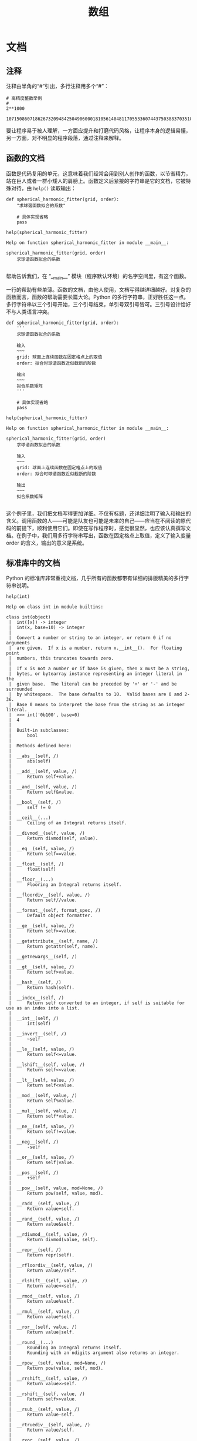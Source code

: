#+TITLE: 数组

* 文档
** 注释
   注释由半角的“#”引出，多行注释用多个“#”：
   #+NAME: 70e65a46-9e12-4c4d-b122-dc42590a25ae
   #+begin_src ein-python :results output :session https://dpcg.g.airelinux.org/user/xubd/lecture-python.ipynb
    # 高精度整数举例
    #
    2**1000
   #+end_src

   #+RESULTS: 70e65a46-9e12-4c4d-b122-dc42590a25ae
   : 10715086071862673209484250490600018105614048117055336074437503883703510511249361224931983788156958581275946729175531468251871452856923140435984577574698574803934567774824230985421074605062371141877954182153046474983581941267398767559165543946077062914571196477686542167660429831652624386837205668069376

   要让程序易于被人理解，一方面应提升和打磨代码风格，让程序本身的逻辑易懂，另一方面，对不明显的程序段落，通过注释来解释。
** 函数的文档
   函数是代码复用的单元，这意味着我们经常会用到别人创作的函数，以节省精力，站在巨人或者一群小矮人的肩膀上。函数定义后紧接的字符串是它的文档，它被特殊对待，由 =help()= 读取输出：
   #+NAME: d28f616f-8011-4581-b76f-2a4e1201ff8e
   #+begin_src ein-python :results output :session https://dpcg.g.airelinux.org/user/xubd/lecture-python.ipynb
     def spherical_harmonic_fitter(grid, order):
         "求球谐函数拟合的系数"
    
         # 具体实现省略
         pass

     help(spherical_harmonic_fitter)
   #+end_src

   #+RESULTS: d28f616f-8011-4581-b76f-2a4e1201ff8e
   : Help on function spherical_harmonic_fitter in module __main__:
   : 
   : spherical_harmonic_fitter(grid, order)
   :     求球谐函数拟合的系数
   : 
   帮助告诉我们，在 “__main__” 模块（程序默认环境）的名字空间里，有这个函数。

   一行的帮助有些单薄。函数的文档，由他人使用，文档写得越详细越好。对复杂的函数而言，函数的帮助需要长篇大论。Python 的多行字符串，正好胜任这一点。多行字符串以三个引号开始，三个引号结束，单引号双引号皆可。三引号设计恰好不与人类语言冲突。
   #+NAME: 1a8eb1cc-c051-47f1-b3cf-142b12da0378
   #+begin_src ein-python :results output :session https://dpcg.g.airelinux.org/user/xubd/lecture-python.ipynb
     def spherical_harmonic_fitter(grid, order):
         '''
         求球谐函数拟合的系数
    
         输入
         ~~~
         grid: 球面上连续函数在固定格点上的取值
         order: 拟合时球谐函数近似截断的阶数
    
         输出
         ~~~
         拟合系数矩阵
         '''
    
         # 具体实现省略
         pass

     help(spherical_harmonic_fitter)
   #+end_src

   #+RESULTS: 1a8eb1cc-c051-47f1-b3cf-142b12da0378
   #+begin_example
   Help on function spherical_harmonic_fitter in module __main__:

   spherical_harmonic_fitter(grid, order)
       求球谐函数拟合的系数

       输入
       ~~~
       grid: 球面上连续函数在固定格点上的取值
       order: 拟合时球谐函数近似截断的阶数

       输出
       ~~~
       拟合系数矩阵

   #+end_example
   这个例子里，我们把文档写得更加详细。不仅有标题，还详细注明了输入和输出的含义。调用函数的人——可能是队友也可能是未来的自己——应当在不阅读的原代码的前提下，顺利使用它们。即使在写作程序时，感觉很显然，也应该认真撰写文档。在例子中，我们用多行字符串写出，函数在固定格点上取值，定义了输入变量 order 的含义，输出的意义是系统。
** 标准库中的文档
   Python 的标准库非常重视文档，几乎所有的函数都带有详细的排版精美的多行字符串说明。
   #+NAME: ee4df6b1-62ca-42c5-8306-22f8d088f66a
   #+begin_src ein-python :results output :session https://dpcg.g.airelinux.org/user/xubd/lecture-python.ipynb
     help(int)
   #+end_src

   #+RESULTS: ee4df6b1-62ca-42c5-8306-22f8d088f66a
   #+begin_example
   Help on class int in module builtins:

   class int(object)
    |  int([x]) -> integer
    |  int(x, base=10) -> integer
    |  
    |  Convert a number or string to an integer, or return 0 if no arguments
    |  are given.  If x is a number, return x.__int__().  For floating point
    |  numbers, this truncates towards zero.
    |  
    |  If x is not a number or if base is given, then x must be a string,
    |  bytes, or bytearray instance representing an integer literal in the
    |  given base.  The literal can be preceded by '+' or '-' and be surrounded
    |  by whitespace.  The base defaults to 10.  Valid bases are 0 and 2-36.
    |  Base 0 means to interpret the base from the string as an integer literal.
    |  >>> int('0b100', base=0)
    |  4
    |  
    |  Built-in subclasses:
    |      bool
    |  
    |  Methods defined here:
    |  
    |  __abs__(self, /)
    |      abs(self)
    |  
    |  __add__(self, value, /)
    |      Return self+value.
    |  
    |  __and__(self, value, /)
    |      Return self&value.
    |  
    |  __bool__(self, /)
    |      self != 0
    |  
    |  __ceil__(...)
    |      Ceiling of an Integral returns itself.
    |  
    |  __divmod__(self, value, /)
    |      Return divmod(self, value).
    |  
    |  __eq__(self, value, /)
    |      Return self==value.
    |  
    |  __float__(self, /)
    |      float(self)
    |  
    |  __floor__(...)
    |      Flooring an Integral returns itself.
    |  
    |  __floordiv__(self, value, /)
    |      Return self//value.
    |  
    |  __format__(self, format_spec, /)
    |      Default object formatter.
    |  
    |  __ge__(self, value, /)
    |      Return self>=value.
    |  
    |  __getattribute__(self, name, /)
    |      Return getattr(self, name).
    |  
    |  __getnewargs__(self, /)
    |  
    |  __gt__(self, value, /)
    |      Return self>value.
    |  
    |  __hash__(self, /)
    |      Return hash(self).
    |  
    |  __index__(self, /)
    |      Return self converted to an integer, if self is suitable for use as an index into a list.
    |  
    |  __int__(self, /)
    |      int(self)
    |  
    |  __invert__(self, /)
    |      ~self
    |  
    |  __le__(self, value, /)
    |      Return self<=value.
    |  
    |  __lshift__(self, value, /)
    |      Return self<<value.
    |  
    |  __lt__(self, value, /)
    |      Return self<value.
    |  
    |  __mod__(self, value, /)
    |      Return self%value.
    |  
    |  __mul__(self, value, /)
    |      Return self*value.
    |  
    |  __ne__(self, value, /)
    |      Return self!=value.
    |  
    |  __neg__(self, /)
    |      -self
    |  
    |  __or__(self, value, /)
    |      Return self|value.
    |  
    |  __pos__(self, /)
    |      +self
    |  
    |  __pow__(self, value, mod=None, /)
    |      Return pow(self, value, mod).
    |  
    |  __radd__(self, value, /)
    |      Return value+self.
    |  
    |  __rand__(self, value, /)
    |      Return value&self.
    |  
    |  __rdivmod__(self, value, /)
    |      Return divmod(value, self).
    |  
    |  __repr__(self, /)
    |      Return repr(self).
    |  
    |  __rfloordiv__(self, value, /)
    |      Return value//self.
    |  
    |  __rlshift__(self, value, /)
    |      Return value<<self.
    |  
    |  __rmod__(self, value, /)
    |      Return value%self.
    |  
    |  __rmul__(self, value, /)
    |      Return value*self.
    |  
    |  __ror__(self, value, /)
    |      Return value|self.
    |  
    |  __round__(...)
    |      Rounding an Integral returns itself.
    |      Rounding with an ndigits argument also returns an integer.
    |  
    |  __rpow__(self, value, mod=None, /)
    |      Return pow(value, self, mod).
    |  
    |  __rrshift__(self, value, /)
    |      Return value>>self.
    |  
    |  __rshift__(self, value, /)
    |      Return self>>value.
    |  
    |  __rsub__(self, value, /)
    |      Return value-self.
    |  
    |  __rtruediv__(self, value, /)
    |      Return value/self.
    |  
    |  __rxor__(self, value, /)
    |      Return value^self.
    |  
    |  __sizeof__(self, /)
    |      Returns size in memory, in bytes.
    |  
    |  __sub__(self, value, /)
    |      Return self-value.
    |  
    |  __truediv__(self, value, /)
    |      Return self/value.
    |  
    |  __trunc__(...)
    |      Truncating an Integral returns itself.
    |  
    |  __xor__(self, value, /)
    |      Return self^value.
    |  
    |  as_integer_ratio(self, /)
    |      Return integer ratio.
    |      
    |      Return a pair of integers, whose ratio is exactly equal to the original int
    |      and with a positive denominator.
    |      
    |      >>> (10).as_integer_ratio()
    |      (10, 1)
    |      >>> (-10).as_integer_ratio()
    |      (-10, 1)
    |      >>> (0).as_integer_ratio()
    |      (0, 1)
    |  
    |  bit_length(self, /)
    |      Number of bits necessary to represent self in binary.
    |      
    |      >>> bin(37)
    |      '0b100101'
    |      >>> (37).bit_length()
    |      6
    |  
    |  conjugate(...)
    |      Returns self, the complex conjugate of any int.
    |  
    |  to_bytes(self, /, length, byteorder, *, signed=False)
    |      Return an array of bytes representing an integer.
    |      
    |      length
    |        Length of bytes object to use.  An OverflowError is raised if the
    |        integer is not representable with the given number of bytes.
    |      byteorder
    |        The byte order used to represent the integer.  If byteorder is 'big',
    |        the most significant byte is at the beginning of the byte array.  If
    |        byteorder is 'little', the most significant byte is at the end of the
    |        byte array.  To request the native byte order of the host system, use
    |        `sys.byteorder' as the byte order value.
    |      signed
    |        Determines whether two's complement is used to represent the integer.
    |        If signed is False and a negative integer is given, an OverflowError
    |        is raised.
    |  
    |  ----------------------------------------------------------------------
    |  Class methods defined here:
    |  
    |  from_bytes(bytes, byteorder, *, signed=False) from builtins.type
    |      Return the integer represented by the given array of bytes.
    |      
    |      bytes
    |        Holds the array of bytes to convert.  The argument must either
    |        support the buffer protocol or be an iterable object producing bytes.
    |        Bytes and bytearray are examples of built-in objects that support the
    |        buffer protocol.
    |      byteorder
    |        The byte order used to represent the integer.  If byteorder is 'big',
    |        the most significant byte is at the beginning of the byte array.  If
    |        byteorder is 'little', the most significant byte is at the end of the
    |        byte array.  To request the native byte order of the host system, use
    |        `sys.byteorder' as the byte order value.
    |      signed
    |        Indicates whether two's complement is used to represent the integer.
    |  
    |  ----------------------------------------------------------------------
    |  Static methods defined here:
    |  
    |  __new__(*args, **kwargs) from builtins.type
    |      Create and return a new object.  See help(type) for accurate signature.
    |  
    |  ----------------------------------------------------------------------
    |  Data descriptors defined here:
    |  
    |  denominator
    |      the denominator of a rational number in lowest terms
    |  
    |  imag
    |      the imaginary part of a complex number
    |  
    |  numerator
    |      the numerator of a rational number in lowest terms
    |  
    |  real
    |      the real part of a complex number

   #+end_example

   Python 的[[https://docs.python.org/3/][文档网站]]的内容，就是由这些代码中的函数文档生成。这种把人类可读和机器可读的文字写在一起的思想，叫做“literate programming”，目标是让程序既适合被机器执行，也适合被人类阅读。修改程序与修改文档要保持同步。相反，如果程序与文档写在不同地方，甚至由不同的人来撰写，那么大概率经年累月，它们会有很大出入，使用文档失去了应有的价值。因此从一开始贯彻 literate programming 的原则，有助于长远的程序可读性和易用性，注意体会其中的“一次”原则：文档和程序在说同一件事情，我们只在一个地方把它们全都写出来。
   在通过书籍或课程系统性地对 Python 语言和环境的整形把握之后， 随手查阅 =help()= 所得的在线帮助非常实用，是灵活的“工具书”。我们有了基础之后，可以借助这个强大的帮助系统边学边用，学习和工作效率都会很高。

* Python 模块
  Python 的模块是把函数等聚集起来的名字空间，由目录或者文件划定。它既可以由 Python 实现，也可以由 C 和 Fortran 等编译语言实现。半个多世纪积累下来的优秀程序，大多可以以 Python 模块的形式出现，被复用，实践“一次”原则。
  Python 的模块都具有详实的在线帮助。
  #+NAME: 58fb5fcf-35e8-4e0c-9728-79e4f0d0c4bc
  #+begin_src ein-python :results output :session https://dpcg.g.airelinux.org/user/xubd/lecture-python.ipynb
    import math
    help(math)
  #+end_src

  #+RESULTS: 58fb5fcf-35e8-4e0c-9728-79e4f0d0c4bc
  #+begin_example
  Help on module math:

  NAME
      math

  MODULE REFERENCE
      https://docs.python.org/3.9/library/math

      The following documentation is automatically generated from the Python
      source files.  It may be incomplete, incorrect or include features that
      are considered implementation detail and may vary between Python
      implementations.  When in doubt, consult the module reference at the
      location listed above.

  DESCRIPTION
      This module provides access to the mathematical functions
      defined by the C standard.

  FUNCTIONS
      acos(x, /)
          Return the arc cosine (measured in radians) of x.

          The result is between 0 and pi.

      acosh(x, /)
          Return the inverse hyperbolic cosine of x.

      asin(x, /)
          Return the arc sine (measured in radians) of x.

          The result is between -pi/2 and pi/2.

      asinh(x, /)
          Return the inverse hyperbolic sine of x.

      atan(x, /)
          Return the arc tangent (measured in radians) of x.

          The result is between -pi/2 and pi/2.

      atan2(y, x, /)
          Return the arc tangent (measured in radians) of y/x.

          Unlike atan(y/x), the signs of both x and y are considered.

      atanh(x, /)
          Return the inverse hyperbolic tangent of x.

      ceil(x, /)
          Return the ceiling of x as an Integral.

          This is the smallest integer >= x.

      comb(n, k, /)
          Number of ways to choose k items from n items without repetition and without order.

          Evaluates to n! / (k! * (n - k)!) when k <= n and evaluates
          to zero when k > n.

          Also called the binomial coefficient because it is equivalent
          to the coefficient of k-th term in polynomial expansion of the
          expression (1 + x)**n.

          Raises TypeError if either of the arguments are not integers.
          Raises ValueError if either of the arguments are negative.

      copysign(x, y, /)
          Return a float with the magnitude (absolute value) of x but the sign of y.

          On platforms that support signed zeros, copysign(1.0, -0.0)
          returns -1.0.

      cos(x, /)
          Return the cosine of x (measured in radians).

      cosh(x, /)
          Return the hyperbolic cosine of x.

      degrees(x, /)
          Convert angle x from radians to degrees.

      dist(p, q, /)
          Return the Euclidean distance between two points p and q.

          The points should be specified as sequences (or iterables) of
          coordinates.  Both inputs must have the same dimension.

          Roughly equivalent to:
              sqrt(sum((px - qx) ** 2.0 for px, qx in zip(p, q)))

      erf(x, /)
          Error function at x.

      erfc(x, /)
          Complementary error function at x.

      exp(x, /)
          Return e raised to the power of x.

      expm1(x, /)
          Return exp(x)-1.

          This function avoids the loss of precision involved in the direct evaluation of exp(x)-1 for small x.

      fabs(x, /)
          Return the absolute value of the float x.

      factorial(x, /)
          Find x!.

          Raise a ValueError if x is negative or non-integral.

      floor(x, /)
          Return the floor of x as an Integral.

          This is the largest integer <= x.

      fmod(x, y, /)
          Return fmod(x, y), according to platform C.

          x % y may differ.

      frexp(x, /)
          Return the mantissa and exponent of x, as pair (m, e).

          m is a float and e is an int, such that x = m * 2.**e.
          If x is 0, m and e are both 0.  Else 0.5 <= abs(m) < 1.0.

      fsum(seq, /)
          Return an accurate floating point sum of values in the iterable seq.

          Assumes IEEE-754 floating point arithmetic.

      gamma(x, /)
          Gamma function at x.

      gcd(*integers)
          Greatest Common Divisor.

      hypot(...)
          hypot(*coordinates) -> value

          Multidimensional Euclidean distance from the origin to a point.

          Roughly equivalent to:
              sqrt(sum(x**2 for x in coordinates))

          For a two dimensional point (x, y), gives the hypotenuse
          using the Pythagorean theorem:  sqrt(x*x + y*y).

          For example, the hypotenuse of a 3/4/5 right triangle is:

              >>> hypot(3.0, 4.0)
              5.0

      isclose(a, b, *, rel_tol=1e-09, abs_tol=0.0)
          Determine whether two floating point numbers are close in value.

            rel_tol
              maximum difference for being considered "close", relative to the
              magnitude of the input values
            abs_tol
              maximum difference for being considered "close", regardless of the
              magnitude of the input values

          Return True if a is close in value to b, and False otherwise.

          For the values to be considered close, the difference between them
          must be smaller than at least one of the tolerances.

          -inf, inf and NaN behave similarly to the IEEE 754 Standard.  That
          is, NaN is not close to anything, even itself.  inf and -inf are
          only close to themselves.

      isfinite(x, /)
          Return True if x is neither an infinity nor a NaN, and False otherwise.

      isinf(x, /)
          Return True if x is a positive or negative infinity, and False otherwise.

      isnan(x, /)
          Return True if x is a NaN (not a number), and False otherwise.

      isqrt(n, /)
          Return the integer part of the square root of the input.

      lcm(*integers)
          Least Common Multiple.

      ldexp(x, i, /)
          Return x * (2**i).

          This is essentially the inverse of frexp().

      lgamma(x, /)
          Natural logarithm of absolute value of Gamma function at x.

      log(...)
          log(x, [base=math.e])
          Return the logarithm of x to the given base.

          If the base not specified, returns the natural logarithm (base e) of x.

      log10(x, /)
          Return the base 10 logarithm of x.

      log1p(x, /)
          Return the natural logarithm of 1+x (base e).

          The result is computed in a way which is accurate for x near zero.

      log2(x, /)
          Return the base 2 logarithm of x.

      modf(x, /)
          Return the fractional and integer parts of x.

          Both results carry the sign of x and are floats.

      nextafter(x, y, /)
          Return the next floating-point value after x towards y.

      perm(n, k=None, /)
          Number of ways to choose k items from n items without repetition and with order.

          Evaluates to n! / (n - k)! when k <= n and evaluates
          to zero when k > n.

          If k is not specified or is None, then k defaults to n
          and the function returns n!.

          Raises TypeError if either of the arguments are not integers.
          Raises ValueError if either of the arguments are negative.

      pow(x, y, /)
          Return x**y (x to the power of y).

      prod(iterable, /, *, start=1)
          Calculate the product of all the elements in the input iterable.

          The default start value for the product is 1.

          When the iterable is empty, return the start value.  This function is
          intended specifically for use with numeric values and may reject
          non-numeric types.

      radians(x, /)
          Convert angle x from degrees to radians.

      remainder(x, y, /)
          Difference between x and the closest integer multiple of y.

          Return x - n*y where n*y is the closest integer multiple of y.
          In the case where x is exactly halfway between two multiples of
          y, the nearest even value of n is used. The result is always exact.

      sin(x, /)
          Return the sine of x (measured in radians).

      sinh(x, /)
          Return the hyperbolic sine of x.

      sqrt(x, /)
          Return the square root of x.

      tan(x, /)
          Return the tangent of x (measured in radians).

      tanh(x, /)
          Return the hyperbolic tangent of x.

      trunc(x, /)
          Truncates the Real x to the nearest Integral toward 0.

          Uses the __trunc__ magic method.

      ulp(x, /)
          Return the value of the least significant bit of the float x.

  DATA
      e = 2.718281828459045
      inf = inf
      nan = nan
      pi = 3.141592653589793
      tau = 6.283185307179586

  FILE
      /usr/lib/python3.9/lib-dynload/math.cpython-39-x86_64-linux-gnu.so


  #+end_example
  在 REPL 环境中，我们还可以输入 =math.= 后，按 TAB 建来给出后面可能接的函数，非常有助于去探索一个新的模块。看到不明白含义的 TAB 提示，配合 =help= 即可迅速掌握。
  #+NAME: 88887ff3-44c4-42b0-86ba-e8f1836ef1ca
  #+begin_src ein-python :results output :session https://dpcg.g.airelinux.org/user/xubd/lecture-python.ipynb
    help(math.gcd)
  #+end_src

  #+RESULTS: 88887ff3-44c4-42b0-86ba-e8f1836ef1ca
  : Help on built-in function gcd in module math:
  : 
  : gcd(*integers)
  :     Greatest Common Divisor.
  : 
  可发现性，是 Python 易于入门的重要特征。

  装载模块时，能够自定义名称，缩短程序的长度来增强可读性。
  #+NAME: e3030744-e26c-4ce4-9589-aecbaad062e3
  #+begin_src ein-python :results output :session https://dpcg.g.airelinux.org/user/xubd/lecture-python.ipynb
    import math as m
    m.factorial(10)
  #+end_src

  #+RESULTS: e3030744-e26c-4ce4-9589-aecbaad062e3
  : 3628800

** 多层模块的加载
   当模块中的内容很多时，会被安排在不同层次的名字空间中。有多种等价的方法访问它们：
   #+NAME: a6e8d710-386b-404c-be93-34df4fc4643f
   #+begin_src ein-python :results output :session https://dpcg.g.airelinux.org/user/xubd/lecture-python.ipynb
     import os
     from os.path import abspath
     from os.path import abspath as absp
     abspath is os.path.abspath, abspath is absp
   #+end_src

   #+RESULTS: a6e8d710-386b-404c-be93-34df4fc4643f
   : (True, True)
   =os.path.abspath= 是 os 模块的 path 子模块中返回绝对路径的函数。直接使用很啰嗦，配合 =from= 会简洁很多。

* 程序的测试
  在撰写较长较复杂的程序时，我最关心的问题是，到底如何保证程序正确呢？眼睛一直盯着它，多看几遍就对了吗？不是。
  另一个相关的问题是，我已经写出一个正确的程序，但我修改完善它，如果保证从改动前后程序的逻辑不变呢？否则，如果一不小心改坏就闯祸了，还不如不完善。如何快速确认完善后的程序是好的？
  一个程序的中间结果应该当被人理解，是“透明”原则的要求，可以通过调试来确保程序的正确性。但是问题远没有这么简单，如果我们 _每次_ 都使用程序调试方法如 =print= =breakpoint= 等检查中间结果，势必会让保证程序正确性的工作变得重复乏味，成为自己的负担。
  “一次”原则应用到这里，要求我们写一个自动的测试程序，判断主程序的正确性。每次主程序有修改，都自动运行测试程序，确认原有功能是否正确。有时甚至我们在写主程序之前，应当先把测试程序写好，给定特定的输入输出，用测试程序来定义主程序的功能。当主程序需要填加新功能时，也是首先扩展测试程序，再写主程序。这种开发的方式，叫做“测试驱动的研发”。在团队分工中，可以一个人写测试程序，另一个人写主程序，实现分工。
  测试分为单元测试，用于确保某个函数的正确性，以及集成测试，用于保证程序总体（特别是各函数之间的接口）达到设计要求。研发的过程中，测试与主程序相辅相成，相互依赖着前进。
  自动测试是有效避免“祖传代码”的途径。“祖传代码”意为一个长久使用但疏于维护的程序，因为依赖旧环境执行，兼容性极差。但是没有人敢于完善它，因为修改使程序损坏的代价远高于兼容性差带来的不便，随着时间的推移，程序变得越来越不好用，也越来越不可能被修改。破局的关键是测试程序，首先要通过测试来定义清楚，什么样的结果是“改得好”，什么样是“改坏了”。随后的主体完善就有了客观标准，得以顺利进行。测试和主程序像两条腿，交替前进。缺少了测试程序，一条腿无法走路，才变成了“祖传程序”。

* 数组
  数组由 Python 的 NumPy 模块定义，含义为“numerical Python”，即 Python 数值计算工具。NumPy 起源于使用 Python 调用 Fortran 进行线性代数计算。历史上 Fortran 是最早的计算机高级语言，是编写数值计算程序的首选。几十年间，Fortran 积累了大量优质的数值计算工具库。Python 被用于科学计算时，最重要的是能无缝调用已有的 Fortran 程序，在巨人的肩膀上前进。
  NumPy 从 Fortran 的调用接口开始发展，逐步研发更高级的功能，成为了 Python 科学计算的基础，是 Python 上数值计算的“最佳工具”。所有的 Python 科学计算工具库都沿用了 NumPy 的数据结构定义。
  NumPy 还不是 Python 的标准库，需要使用
  #+begin_src ein-bash :results output :session https://dpcg.g.airelinux.org/user/xubd/lecture.ipynb
    apt install python3-numpy
  #+end_src
  来安装。

** 创建数组
   #+NAME: 3be6411c-26d3-44e7-8316-3e75a3559aaf
   #+begin_src ein-python :results output :session https://dpcg.g.airelinux.org/user/xubd/lecture-python.ipynb
     import numpy as np

     nv = np.array([1,2,3,4,3,2,1])
     print(nv)
   #+end_src

   #+RESULTS: 3be6411c-26d3-44e7-8316-3e75a3559aaf
   : [1 2 3 4 3 2 1]
   =np= 是约定的 =numpy= 缩写。第一次用 =np.array= ，可以用 =help= 来查看文档学习用法。给 =np.array= 放进列表，返一个创建数组赋予 =nv= 。数组的内容确认与列表一样。

** 列表与数组的区别
   自然的疑问是：既然数组与列表的内容相同，为何还要增加新的数据类型？数组要求其元素的数据类型一致，如果给了不一致的元素，元素会退化成 =object= 类型，失去大多数运算功能。
   #+NAME: 60f76fe2-d29d-4fd1-acf2-a32d815b35cd
   #+begin_src ein-python :results output :session https://dpcg.g.airelinux.org/user/xubd/lecture-python.ipynb
     print(nv.dtype)

     print(np.array([1, "a", None]).dtype)
   #+end_src

   #+RESULTS: 60f76fe2-d29d-4fd1-acf2-a32d815b35cd
   : int64
   : object
   数据类型一致的限制，换取的是数组所占空间可预测的好处。这使得它可以在计算机内存中连续存储，不仅有更高的读写效率，还可以表达更高维的结构。列表由动态链表实现，灵活但是损失了效率。
** 数组的索引
   数组的索引与列表有同样的基础语法，例如：
   #+NAME: 0ffdd86e-3b89-4081-942c-f45866ba2527
   #+begin_src ein-python :results output :session https://dpcg.g.airelinux.org/user/xubd/lecture-python.ipynb
     nv[2], nv[5:], nv[-1], nv[::2], nv[::-3]
   #+end_src

   #+RESULTS: 0ffdd86e-3b89-4081-942c-f45866ba2527
   : (3, array([2, 1]), 1, array([1, 3, 3, 1]), array([1, 4, 1]))
   =::2= 代表每两个元素取一次， =::-3= 代表从后向前每三个元素取一次。
   
   =np.arange= 可以直接生连续数字的数组。
   #+NAME: 46ab0b53-8867-4c76-8c27-426aa7697de4
   #+begin_src ein-python :results output :session https://dpcg.g.airelinux.org/user/xubd/lecture-python.ipynb
     a = np.arange(10)
     print(a)
     print(a[::-1])
   #+end_src

   #+RESULTS: 46ab0b53-8867-4c76-8c27-426aa7697de4
   : [0 1 2 3 4 5 6 7 8 9]
   : [9 8 7 6 5 4 3 2 1 0]

** 二维数组与矩阵
   二维数组，先在第一个维度（比如行）排列元素，再在第二个维度排列，与一维数组无本质区别。这样的方法能直接推广到 N 维数组，按维度先后排列元素。
   二维数组可与矩阵等同，我们来构造一个单位矩阵。
   #+NAME: 21d4029c-32f0-4e88-86e5-00c91d833772
   #+begin_src ein-python :results output :session https://dpcg.g.airelinux.org/user/xubd/lecture-python.ipynb
     identity = np.array([[1, 0], [0, 1]])
     print(identity)
   #+end_src

   #+RESULTS: 21d4029c-32f0-4e88-86e5-00c91d833772
   : [[1 0]
   :  [0 1]]

   嵌套的列表，先写第一行，再写第二行，可以排成需要的数组。访问二维数组的元素时，下标先写第一个维度，再写第二个。或者先写第一个下标，获得它所指定的一维数组后，再取下标。
   #+NAME: b4c6f469-21a6-448f-b80b-d42b09a84ca6
   #+begin_src ein-python :results output :session https://dpcg.g.airelinux.org/user/xubd/lecture-python.ipynb
     print(identity[0, 1])
     print(identity[0, 1] is identity[0][1], identity[0, 1] == identity[0][1])
   #+end_src

   #+RESULTS: b4c6f469-21a6-448f-b80b-d42b09a84ca6
   : 0
   : False True
   前一种方法是从二维数组中取元素，后一种是先生成一个复制了的一维数组，再取其中的元素，因此 =is= 判断给出 =False= ，但它们相等。

   矩阵的类型是 =numpy.ndarray=
   #+NAME: 4d8baeba-40c0-4f09-971c-9eb1b72a9856
   #+begin_src ein-python :results output :session https://dpcg.g.airelinux.org/user/xubd/lecture-python.ipynb
     type(identity)
   #+end_src

   #+RESULTS: 4d8baeba-40c0-4f09-971c-9eb1b72a9856
   : <class 'numpy.ndarray'>
   任意数组都是这个类型。

** 数组的生成
   用列表把数组元素一个一个写出来较繁琐，多维数组更甚。 NumPy 提供一些生成数组的函数，最简单的生成全1和全0数组。
   #+NAME: a609ecc8-a57b-4222-8733-2a60b60f4b46
   #+begin_src ein-python :results output :session https://dpcg.g.airelinux.org/user/xubd/lecture-python.ipynb
     print(np.ones((3, 3)))
     print(np.zeros((3, 4)))
   #+end_src

   #+RESULTS: a609ecc8-a57b-4222-8733-2a60b60f4b46
   : [[1. 1. 1.]
   :  [1. 1. 1.]
   :  [1. 1. 1.]]
   : [[0. 0. 0. 0.]
   :  [0. 0. 0. 0.]
   :  [0. 0. 0. 0.]]

   单位矩阵用 =np.eye= 生成， =help(np.eye)= 可查更多的参数，例如
   #+NAME: 18364563-35f2-4216-ba41-22e0393081dc
   #+begin_src ein-python :results output :session https://dpcg.g.airelinux.org/user/xubd/lecture-python.ipynb
     print(np.eye(4))
     print(np.eye(4, k=2))
   #+end_src

   #+RESULTS: 18364563-35f2-4216-ba41-22e0393081dc
   : [[1. 0. 0. 0.]
   :  [0. 1. 0. 0.]
   :  [0. 0. 1. 0.]
   :  [0. 0. 0. 1.]]
   : [[0. 0. 1. 0.]
   :  [0. 0. 0. 1.]
   :  [0. 0. 0. 0.]
   :  [0. 0. 0. 0.]]

** 索引综合练习
   熟练使用索引，是发挥数组强大功能的基础。生成一个 (10, 10) 的矩阵。
   #+NAME: a0f12aa0-3e93-40ef-9ef2-7d7094e45570
   #+begin_src ein-python :results output :session https://dpcg.g.airelinux.org/user/xubd/lecture-python.ipynb
     square = np.arange(100)
     square.shape = (10, 10)
     print(square)
   #+end_src

   #+RESULTS: a0f12aa0-3e93-40ef-9ef2-7d7094e45570
   #+begin_example
   [[ 0  1  2  3  4  5  6  7  8  9]
    [10 11 12 13 14 15 16 17 18 19]
    [20 21 22 23 24 25 26 27 28 29]
    [30 31 32 33 34 35 36 37 38 39]
    [40 41 42 43 44 45 46 47 48 49]
    [50 51 52 53 54 55 56 57 58 59]
    [60 61 62 63 64 65 66 67 68 69]
    [70 71 72 73 74 75 76 77 78 79]
    [80 81 82 83 84 85 86 87 88 89]
    [90 91 92 93 94 95 96 97 98 99]]
   #+end_example

   我首先生成了一个长度为 100 的一维数组，随后在保持数据不变的前提下，把它的形状改成了 (10, 10) ，即把它解读成二维方阵。这个操作也可以调用 =reshape= 函数实现。
   #+NAME: 2e0cc2ad-6f6f-4e74-bc4b-ea849d7e4949
   #+begin_src ein-python :results output :session https://dpcg.g.airelinux.org/user/xubd/lecture-python.ipynb
     np.arange(100).reshape((10, 10))
   #+end_src

   #+RESULTS: 2e0cc2ad-6f6f-4e74-bc4b-ea849d7e4949
   #+begin_example
   array([[ 0,  1,  2,  3,  4,  5,  6,  7,  8,  9],
          [10, 11, 12, 13, 14, 15, 16, 17, 18, 19],
          [20, 21, 22, 23, 24, 25, 26, 27, 28, 29],
          [30, 31, 32, 33, 34, 35, 36, 37, 38, 39],
          [40, 41, 42, 43, 44, 45, 46, 47, 48, 49],
          [50, 51, 52, 53, 54, 55, 56, 57, 58, 59],
          [60, 61, 62, 63, 64, 65, 66, 67, 68, 69],
          [70, 71, 72, 73, 74, 75, 76, 77, 78, 79],
          [80, 81, 82, 83, 84, 85, 86, 87, 88, 89],
          [90, 91, 92, 93, 94, 95, 96, 97, 98, 99]])
   #+end_example
   这个操作有一处反直觉的地方：当我们在数学上定义向量、矩阵、张量时，它的维度已经固定了。但是计算机不论存储多少维的数组，本质都是线性一维的，8GB 的内存就是有从0到80亿的位置线性排列。高维数组不过是把多个标号整齐地一一映射到一维空间而已，是一维数组的另一种形式的表征。例如 (10, 10) 的二维数组，第一个指标增加1时对应内存中的地址加10，第二个指标加1时对应的地址加1。这体现了一种重要原理性的构造思想：简单的数据结构，配合不同的描述，衍生出丰富的形式。这种方法可以构造多阶的张量。


   取数组的第0列的所有行，
   #+NAME: bc27e5f3-3434-4a48-a220-94a94b067d5c
   #+begin_src ein-python :results output :session https://dpcg.g.airelinux.org/user/xubd/lecture-python.ipynb
     square[:, 0]
   #+end_src

   #+RESULTS: bc27e5f3-3434-4a48-a220-94a94b067d5c
   : array([ 0, 10, 20, 30, 40, 50, 60, 70, 80, 90])
   
   取标号为3的倍数的行和5的倍数的列，
   #+NAME: 7b8f6c80-c98d-4b02-b4e2-209bcca3b536
   #+begin_src ein-python :results output :session https://dpcg.g.airelinux.org/user/xubd/lecture-python.ipynb
     square[::3, ::5]
   #+end_src

   #+RESULTS: 7b8f6c80-c98d-4b02-b4e2-209bcca3b536
   : array([[ 0,  5],
   :        [30, 35],
   :        [60, 65],
   :        [90, 95]])
   倒过来取列
   #+NAME: 2a003742-242a-4fc6-96e0-c757b8e8e608
   #+begin_src ein-python :results output :session https://dpcg.g.airelinux.org/user/xubd/lecture-python.ipynb
     square[::3, ::-1]
   #+end_src

   #+RESULTS: 2a003742-242a-4fc6-96e0-c757b8e8e608
   : array([[ 9,  8,  7,  6,  5,  4,  3,  2,  1,  0],
   :        [39, 38, 37, 36, 35, 34, 33, 32, 31, 30],
   :        [69, 68, 67, 66, 65, 64, 63, 62, 61, 60],
   :        [99, 98, 97, 96, 95, 94, 93, 92, 91, 90]])

   从第2行开始，每3行取一次，同时取第3到5列（左闭右开），
   #+NAME: 9e60cb6a-6ad5-4849-84c4-4f3af3cdfedd
   #+begin_src ein-python :results output :session https://dpcg.g.airelinux.org/user/xubd/lecture-python.ipynb
     square[2::3, 3:5]
   #+end_src

   #+RESULTS: 9e60cb6a-6ad5-4849-84c4-4f3af3cdfedd
   : array([[23, 24],
   :        [53, 54],
   :        [83, 84]])

** 数组运算
    数组可进行各类运算，如取平方，
    #+NAME: e7836625-8b17-41b4-8f50-1659ff7a71c2
    #+begin_src ein-python :results output :session https://dpcg.g.airelinux.org/user/xubd/lecture-python.ipynb
      square ** 2
    #+end_src

    #+RESULTS: e7836625-8b17-41b4-8f50-1659ff7a71c2
    #+begin_example
    array([[   0,    1,    4,    9,   16,   25,   36,   49,   64,   81],
           [ 100,  121,  144,  169,  196,  225,  256,  289,  324,  361],
           [ 400,  441,  484,  529,  576,  625,  676,  729,  784,  841],
           [ 900,  961, 1024, 1089, 1156, 1225, 1296, 1369, 1444, 1521],
           [1600, 1681, 1764, 1849, 1936, 2025, 2116, 2209, 2304, 2401],
           [2500, 2601, 2704, 2809, 2916, 3025, 3136, 3249, 3364, 3481],
           [3600, 3721, 3844, 3969, 4096, 4225, 4356, 4489, 4624, 4761],
           [4900, 5041, 5184, 5329, 5476, 5625, 5776, 5929, 6084, 6241],
           [6400, 6561, 6724, 6889, 7056, 7225, 7396, 7569, 7744, 7921],
           [8100, 8281, 8464, 8649, 8836, 9025, 9216, 9409, 9604, 9801]])
    #+end_example
    是把数组的每个元素都平方了。对比二重循环的实现，
    #+NAME: 7eddd29a-84cc-4f80-99b7-dacd026c592d
    #+begin_src ein-python :results output :session https://dpcg.g.airelinux.org/user/xubd/lecture-python.ipynb
      for r in square:
          for c in r:
              print(c**2, end=" ")
          print()
    #+end_src

    #+RESULTS: 7eddd29a-84cc-4f80-99b7-dacd026c592d
    #+begin_example
    0 1 4 9 16 25 36 49 64 81 
    100 121 144 169 196 225 256 289 324 361 
    400 441 484 529 576 625 676 729 784 841 
    900 961 1024 1089 1156 1225 1296 1369 1444 1521 
    1600 1681 1764 1849 1936 2025 2116 2209 2304 2401 
    2500 2601 2704 2809 2916 3025 3136 3249 3364 3481 
    3600 3721 3844 3969 4096 4225 4356 4489 4624 4761 
    4900 5041 5184 5329 5476 5625 5776 5929 6084 6241 
    6400 6561 6724 6889 7056 7225 7396 7569 7744 7921 
    8100 8281 8464 8649 8836 9025 9216 9409 9604 9801 
    #+end_example
    数组的表达非常直观，而且更本质。

    对数组的元素做加法
    #+NAME: 83f5d292-faf9-4796-b0c5-635c015e0e3b
    #+begin_src ein-python :results output :session https://dpcg.g.airelinux.org/user/xubd/lecture-python.ipynb
      square[::-1, ::-1] + square
    #+end_src

    #+RESULTS: 83f5d292-faf9-4796-b0c5-635c015e0e3b
    #+begin_example
    array([[99, 99, 99, 99, 99, 99, 99, 99, 99, 99],
           [99, 99, 99, 99, 99, 99, 99, 99, 99, 99],
           [99, 99, 99, 99, 99, 99, 99, 99, 99, 99],
           [99, 99, 99, 99, 99, 99, 99, 99, 99, 99],
           [99, 99, 99, 99, 99, 99, 99, 99, 99, 99],
           [99, 99, 99, 99, 99, 99, 99, 99, 99, 99],
           [99, 99, 99, 99, 99, 99, 99, 99, 99, 99],
           [99, 99, 99, 99, 99, 99, 99, 99, 99, 99],
           [99, 99, 99, 99, 99, 99, 99, 99, 99, 99],
           [99, 99, 99, 99, 99, 99, 99, 99, 99, 99]])
    #+end_example
    结合索引的倒取，非常直观地构造出了较复杂的运算，对多个数字操作，形式上与一个数一样。NumPy 的便利性，使用得当，容易表达出简洁优美的运算逻辑。初学者值得适合在线文档多多练习。

    相比于按元素运算，总结性运算是把数组化成低维的，极端情形是化成0维，即数字。例如，取平均、中位数与总和，
    #+NAME: 598dfeb9-1311-4caf-aece-3406ef29a1b1
    #+begin_src ein-python :results output :session https://dpcg.g.airelinux.org/user/xubd/lecture-python.ipynb
      np.mean(square), np.median(square), np.sum(square)
    #+end_src

    #+RESULTS: 598dfeb9-1311-4caf-aece-3406ef29a1b1
    : (49.5, 49.5, 4950)

    可选只针对一个维度，使用 axis 参数。
    #+NAME: 6b32e0ad-4671-4e8e-a7de-0d3f47ad5056
    #+begin_src ein-python :results output :session https://dpcg.g.airelinux.org/user/xubd/lecture-python.ipynb
      np.sum(square, axis=0), np.mean(square, axis=1)
    #+end_src

    #+RESULTS: 6b32e0ad-4671-4e8e-a7de-0d3f47ad5056
    : (array([450, 460, 470, 480, 490, 500, 510, 520, 530, 540]),
    :  array([ 4.5, 14.5, 24.5, 34.5, 44.5, 54.5, 64.5, 74.5, 84.5, 94.5]))

    同样方法推广到3维数组，3阶张量，
    #+NAME: 87ef8f70-c2e4-4b49-a21c-3d8d5c66d2c6
    #+begin_src ein-python :results output :session https://dpcg.g.airelinux.org/user/xubd/lecture-python.ipynb
      cube = np.arange(64).reshape((4, 4, 4))
      np.sum(cube, axis=0)
    #+end_src

    #+RESULTS: 87ef8f70-c2e4-4b49-a21c-3d8d5c66d2c6
    : array([[ 96, 100, 104, 108],
    :        [112, 116, 120, 124],
    :        [128, 132, 136, 140],
    :        [144, 148, 152, 156]])
    对第0维求和，就还剩两个维度，组成矩阵。也可以对两个维度操作
    #+NAME: fde5680d-8444-4d97-ba3a-3ea9091dfffd
    #+begin_src ein-python :results output :session https://dpcg.g.airelinux.org/user/xubd/lecture-python.ipynb
      np.sum(cube, axis=(0, 1))
    #+end_src

    #+RESULTS: fde5680d-8444-4d97-ba3a-3ea9091dfffd
    : array([480, 496, 512, 528])

** Pauli 矩阵运算练习
   定义三个 Pauli 矩阵，并放到列表里。

   #+NAME: 7e7cb6d7-68ac-40cd-9343-74579d57bac9
   #+begin_src ein-python :results output :session https://dpcg.g.airelinux.org/user/xubd/lecture-python.ipynb
     pauli = []
     pauli.append(np.array([0,1,1,0]).reshape(2,2))
     pauli.append(np.array([0,-1j,1j,0]).reshape(2,2))
     pauli.append(np.array([1,0,0,-1]).reshape(2,2))
     for m in pauli:
         print(m)
   #+end_src

   #+RESULTS: 7e7cb6d7-68ac-40cd-9343-74579d57bac9
   : [[0 1]
   :  [1 0]]
   : [[ 0.+0.j -0.-1.j]
   :  [ 0.+1.j  0.+0.j]]
   : [[ 1  0]
   :  [ 0 -1]]
   
   =1j= 是由 Python 定义的虚数单位。

   Pauli 矩阵的平方都是单位阵。
   #+NAME: 606582ed-21d4-46d6-828b-4f12104218b2
   #+begin_src ein-python :results output :session https://dpcg.g.airelinux.org/user/xubd/lecture-python.ipynb
     for m in pauli:
         print(np.dot(m, m))
   #+end_src

   #+RESULTS: 606582ed-21d4-46d6-828b-4f12104218b2
   : [[1 0]
   :  [0 1]]
   : [[1.+0.j 0.+0.j]
   :  [0.+0.j 1.+0.j]]
   : [[1 0]
   :  [0 1]]
   
   它们的对易关系是 Pauli 矩阵的核心性质。
   #+NAME: bf735235-35c0-445c-b4cd-56244d678747
   #+begin_src ein-python :results output :session https://dpcg.g.airelinux.org/user/xubd/lecture-python.ipynb
     def commute(a, b):
         '''
         给出 a, b 的对易子 [a, b]:=ab - ba
         '''
         return np.dot(a, b) - np.dot(b, a)
     for i in range(3):
         l = (i+1) % 3
         m = (i+2) % 3
         if np.all(commute(pauli[i], pauli[l]) == 2j * pauli[m]):
             print(f"[ pauli_{i} , pauli_{l} ] == 2i pauli_{m}")
   #+end_src

   #+RESULTS: bf735235-35c0-445c-b4cd-56244d678747
   : [ pauli_0 , pauli_1 ] == 2i pauli_2
   : [ pauli_1 , pauli_2 ] == 2i pauli_0
   : [ pauli_2 , pauli_0 ] == 2i pauli_1

   其中 =np.all= 仅当数组所有元素都为 =True= 时返回 =True= 。

   Pauli 阵的两个特征值分别是 \(\pm 1\)，要使用 NumPy 的 linalg （意为 linear algebra）子模块的特征值函数。

   #+NAME: c8487337-f657-4d1f-8811-43347290c0c6
   #+begin_src ein-python :results output :session https://dpcg.g.airelinux.org/user/xubd/lecture-python.ipynb
     for m in pauli:
         print(np.linalg.eigvals(m))
   #+end_src

   #+RESULTS: c8487337-f657-4d1f-8811-43347290c0c6
   : [ 1. -1.]
   : [ 1.+0.j -1.+0.j]
   : [ 1. -1.]

** Python 工具的学习策略
   NumPy 的工具非常丰富，建议大家边学边用，带着问题实现程序。这样学到的东西都会马上应用。用得越多，印象越深。记得住的，都是有用的，不会学到无用的知识。因为工具实在浩如烟海，比如在Python软件库中，不下10万种工具，不可能都了解。只有学会在线调用文档，查阅和甄别学习资料是不变的。
